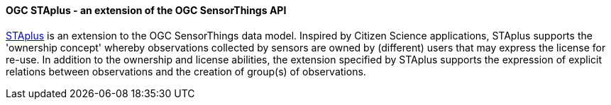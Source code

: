 [[ogcstaplus]]

==== OGC STAplus - an extension of the OGC SensorThings API

https://docs.ogc.org/is/22-022r1/22-022r1.html[STAplus] is an extension to the OGC SensorThings data model. Inspired by Citizen Science applications, STAplus supports the 'ownership concept' whereby observations collected by sensors are owned by (different) users that may express the license for re-use. In addition to the ownership and license abilities, the extension specified by STAplus supports the expression of explicit relations between observations and the creation of group(s) of observations.
